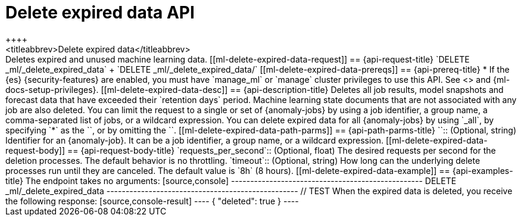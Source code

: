 [role="xpack"]
[testenv="platinum"]
[[ml-delete-expired-data]]
= Delete expired data API
++++
<titleabbrev>Delete expired data</titleabbrev>
++++

Deletes expired and unused machine learning data.

[[ml-delete-expired-data-request]]
== {api-request-title}

`DELETE _ml/_delete_expired_data` +

`DELETE _ml/_delete_expired_data/<job_id>`

[[ml-delete-expired-data-prereqs]]
== {api-prereq-title}

* If the {es} {security-features} are enabled, you must have `manage_ml` or
`manage` cluster privileges to use this API. See
<<security-privileges>> and {ml-docs-setup-privileges}.

[[ml-delete-expired-data-desc]]
== {api-description-title}

Deletes all job results, model snapshots and forecast data that have exceeded
their `retention days` period. Machine learning state documents that are not
associated with any job are also deleted.

You can limit the request to a single or set of {anomaly-jobs} by using a job identifier,
a group name, a comma-separated list of jobs, or a wildcard expression.
You can delete expired data for all {anomaly-jobs} by using `_all`, by specifying
`*` as the `<job_id>`, or by omitting the `<job_id>`.

[[ml-delete-expired-data-path-parms]]
== {api-path-parms-title}

`<job_id>`::
(Optional, string)
Identifier for an {anomaly-job}. It can be a job identifier, a group name, or a
wildcard expression.

[[ml-delete-expired-data-request-body]]
== {api-request-body-title}

`requests_per_second`::
(Optional, float) The desired requests per second for the deletion processes.
The default behavior is no throttling.

`timeout`::
(Optional, string) How long can the underlying delete processes run until they are canceled.
The default value is `8h` (8 hours).

[[ml-delete-expired-data-example]]
== {api-examples-title}

The endpoint takes no arguments:

[source,console]
--------------------------------------------------
DELETE _ml/_delete_expired_data
--------------------------------------------------
// TEST

When the expired data is deleted, you receive the following response:

[source,console-result]
----
{
  "deleted": true
}
----
